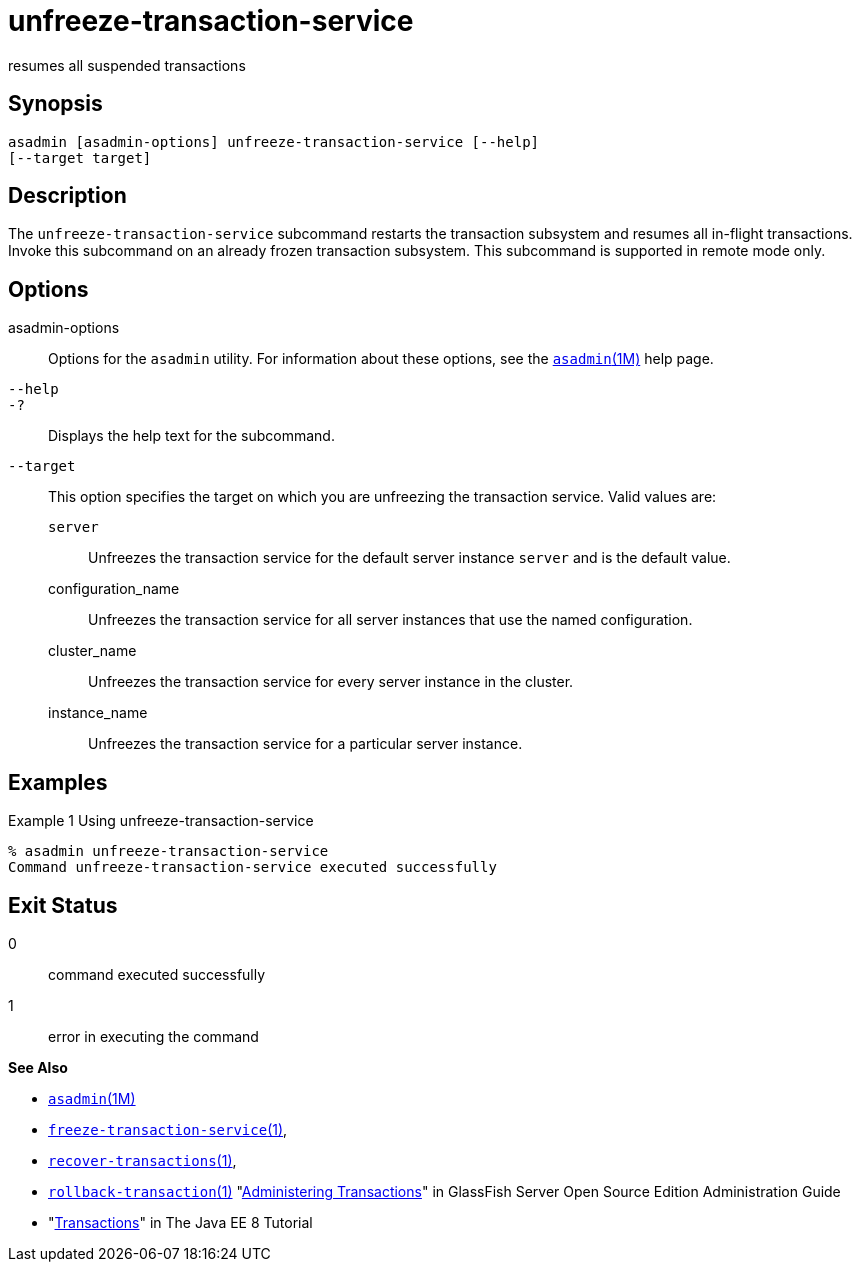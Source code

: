 [[unfreeze-transaction-service]]
= unfreeze-transaction-service

resumes all suspended transactions

[[synopsis]]
== Synopsis

[source,shell]
----
asadmin [asadmin-options] unfreeze-transaction-service [--help] 
[--target target]
----

[[description]]
== Description

The `unfreeze-transaction-service` subcommand restarts the transaction subsystem and resumes all in-flight transactions. Invoke this subcommand
on an already frozen transaction subsystem. This subcommand is supported in remote mode only.

[[options]]
== Options

asadmin-options::
  Options for the `asadmin` utility. For information about these options, see the xref:asadmin.adoc#asadmin-1m[`asadmin`(1M)] help page.
`--help`::
`-?`::
  Displays the help text for the subcommand.
`--target`::
  This option specifies the target on which you are unfreezing the transaction service. Valid values are: +
  `server`;;
    Unfreezes the transaction service for the default server instance `server` and is the default value.
  configuration_name;;
    Unfreezes the transaction service for all server instances that use the named configuration.
  cluster_name;;
    Unfreezes the transaction service for every server instance in the cluster.
  instance_name;;
    Unfreezes the transaction service for a particular server instance.

[[examples]]
== Examples

Example 1 Using unfreeze-transaction-service

[source,shell]
----
% asadmin unfreeze-transaction-service
Command unfreeze-transaction-service executed successfully
----

[[exit-status]]
== Exit Status

0::
  command executed successfully
1::
  error in executing the command

*See Also*

* xref:asadmin.adoc#asadmin-1m[`asadmin`(1M)]
* xref:freeze-transaction-service.adoc#freeze-transaction-service[`freeze-transaction-service`(1)],
* xref:recover-transactions.adoc#recover-transactions[`recover-transactions`(1)],
* xref:rollback-transaction.adoc#rollback-transaction[`rollback-transaction`(1)]
"xref:docs:administration-guide:transactions.adoc#administering-transactions[Administering Transactions]" in GlassFish Server Open
Source Edition Administration Guide
* "http://docs.oracle.com/javaee/7/tutorial/doc/transactions.html[Transactions]"
in The Java EE 8 Tutorial


